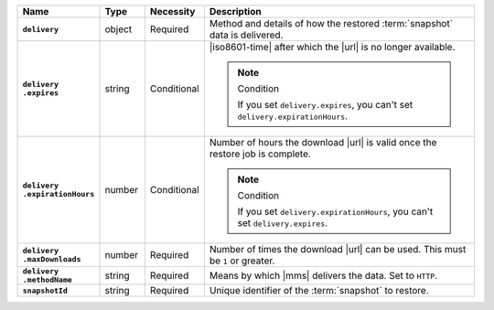 .. list-table::
   :widths: 15 10 10 65
   :header-rows: 1
   :stub-columns: 1

   * - Name
     - Type
     - Necessity
     - Description

   * - ``delivery``
     - object
     - Required
     - Method and details of how the restored :term:`snapshot` data
       is delivered.

   * - | ``delivery``
       | ``.expires``
     - string
     - Conditional
     - |iso8601-time| after which the |url| is no longer available.

       .. note:: Condition

          If you set ``delivery.expires``, you can't set
          ``delivery.expirationHours``.

   * - | ``delivery``
       | ``.expirationHours``
     - number
     - Conditional
     - Number of hours the download |url| is valid once the restore
       job is complete.

       .. note:: Condition

          If you set ``delivery.expirationHours``, you can't set
          ``delivery.expires``.

   * - | ``delivery``
       | ``.maxDownloads``
     - number
     - Required
     - Number of times the download |url| can be used. This must be
       ``1`` or greater.

   * - | ``delivery``
       | ``.methodName``
     - string
     - Required
     - Means by which |mms| delivers the data. Set to ``HTTP``.

   * - ``snapshotId``
     - string
     - Required
     - Unique identifier of the :term:`snapshot` to restore.

